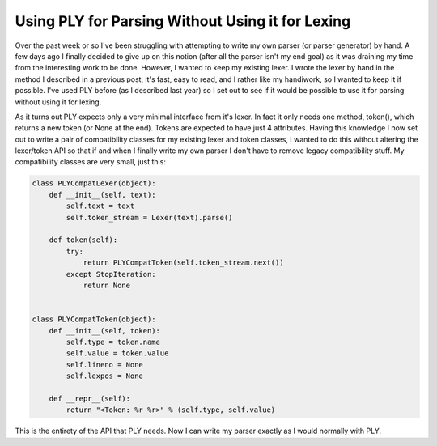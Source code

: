
Using PLY for Parsing Without Using it for Lexing
=================================================


Over the past week or so I've been struggling with attempting to write my own parser (or parser generator) by hand.  A few days ago I finally decided to give up on this notion (after all the parser isn't my end goal) as it was draining my time from the interesting work to be done.  However, I wanted to keep my existing lexer.  I wrote the lexer by hand in the method I described in a previous post, it's fast, easy to read, and I rather like my handiwork, so I wanted to keep it if possible.  I've used PLY before (as I described last year) so I set out to see if it would be possible to use it for parsing without using it for lexing.

As it turns out PLY expects only a very minimal interface from it's lexer.  In fact it only needs one method, token(), which returns a new token (or None at the end).  Tokens are expected to have just 4 attributes.  Having this knowledge I now set out to write a pair of compatibility classes for my existing lexer and token classes, I wanted to do this without altering the lexer/token API so that if and when I finally write my own parser I don't have to remove legacy compatibility stuff.  My compatibility classes are very small, just this:

.. sourcecode:: python
    
        class PLYCompatLexer(object):
            def __init__(self, text):
                self.text = text
                self.token_stream = Lexer(text).parse()
    
            def token(self):
                try:
                    return PLYCompatToken(self.token_stream.next())
                except StopIteration:
                    return None
    
    
        class PLYCompatToken(object):
            def __init__(self, token):
                self.type = token.name
                self.value = token.value
                self.lineno = None
                self.lexpos = None
    
            def __repr__(self):
                return "<Token: %r %r>" % (self.type, self.value)

This is the entirety of the API that PLY needs.  Now I can write my parser exactly as I would normally with PLY.
